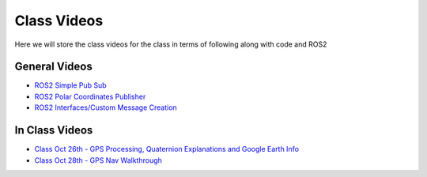 Class Videos
============

Here we will store the class videos for the class in terms of following along with code and ROS2 

General Videos
^^^^^^^^^^^^^^

* `ROS2 Simple Pub Sub <http://www.ccrane3.com/eml4930AV/videos/220913_ros2_tutorial1.mp4>`_

* `ROS2 Polar Coordinates Publisher <http://www.ccrane3.com/eml4930AV/videos/220915_ros2_tutorial2.mp4>`_

* `ROS2 Interfaces/Custom Message Creation <http://www.ccrane3.com/eml4930AV/videos/220917_ros2_tutorial3.mp4>`_

In Class Videos
^^^^^^^^^^^^^^^

* `Class Oct 26th - GPS Processing, Quaternion Explanations and Google Earth Info <http://www.ccrane3.com/eml4930AV/videos/221026_eml4930.mp4>`_
* `Class Oct 28th - GPS Nav Walkthrough <http://www.ccrane3.com/eml4930AV/videos/221028_eml4930.mp4>`_